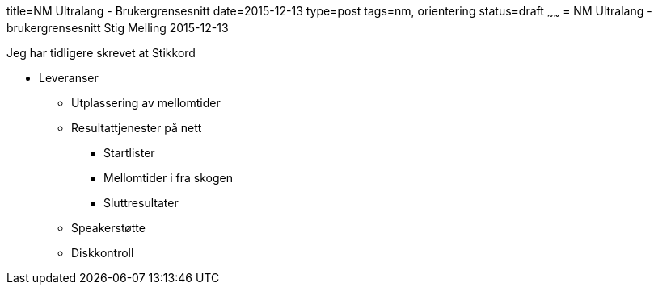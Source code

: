 title=NM Ultralang - Brukergrensesnitt
date=2015-12-13
type=post
tags=nm, orientering
status=draft
~~~~~~
= NM Ultralang - brukergrensesnitt
Stig Melling
2015-12-13


Jeg har tidligere skrevet at 
Stikkord

* Leveranser
** Utplassering av mellomtider
** Resultattjenester på nett
*** Startlister
*** Mellomtider i fra skogen
*** Sluttresultater 
** Speakerstøtte
** Diskkontroll

